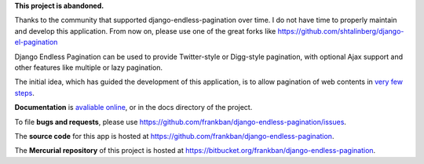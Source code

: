 **This project is abandoned.**

Thanks to the community that supported django-endless-pagination over time.
I do not have time to properly maintain and develop this application.
From now on, please use one of the great forks like 
https://github.com/shtalinberg/django-el-pagination

Django Endless Pagination can be used to provide Twitter-style or
Digg-style pagination, with optional Ajax support and other features
like multiple or lazy pagination.

The initial idea, which has guided the development of this application,
is to allow pagination of web contents in `very few steps
<http://django-endless-pagination.readthedocs.org/en/latest/start.html>`_.

**Documentation** is `avaliable online
<http://django-endless-pagination.readthedocs.org/>`_, or in the docs
directory of the project.

To file **bugs and requests**, please use
https://github.com/frankban/django-endless-pagination/issues.

The **source code** for this app is hosted at
https://github.com/frankban/django-endless-pagination.

The **Mercurial repository** of this project is hosted at
https://bitbucket.org/frankban/django-endless-pagination.
